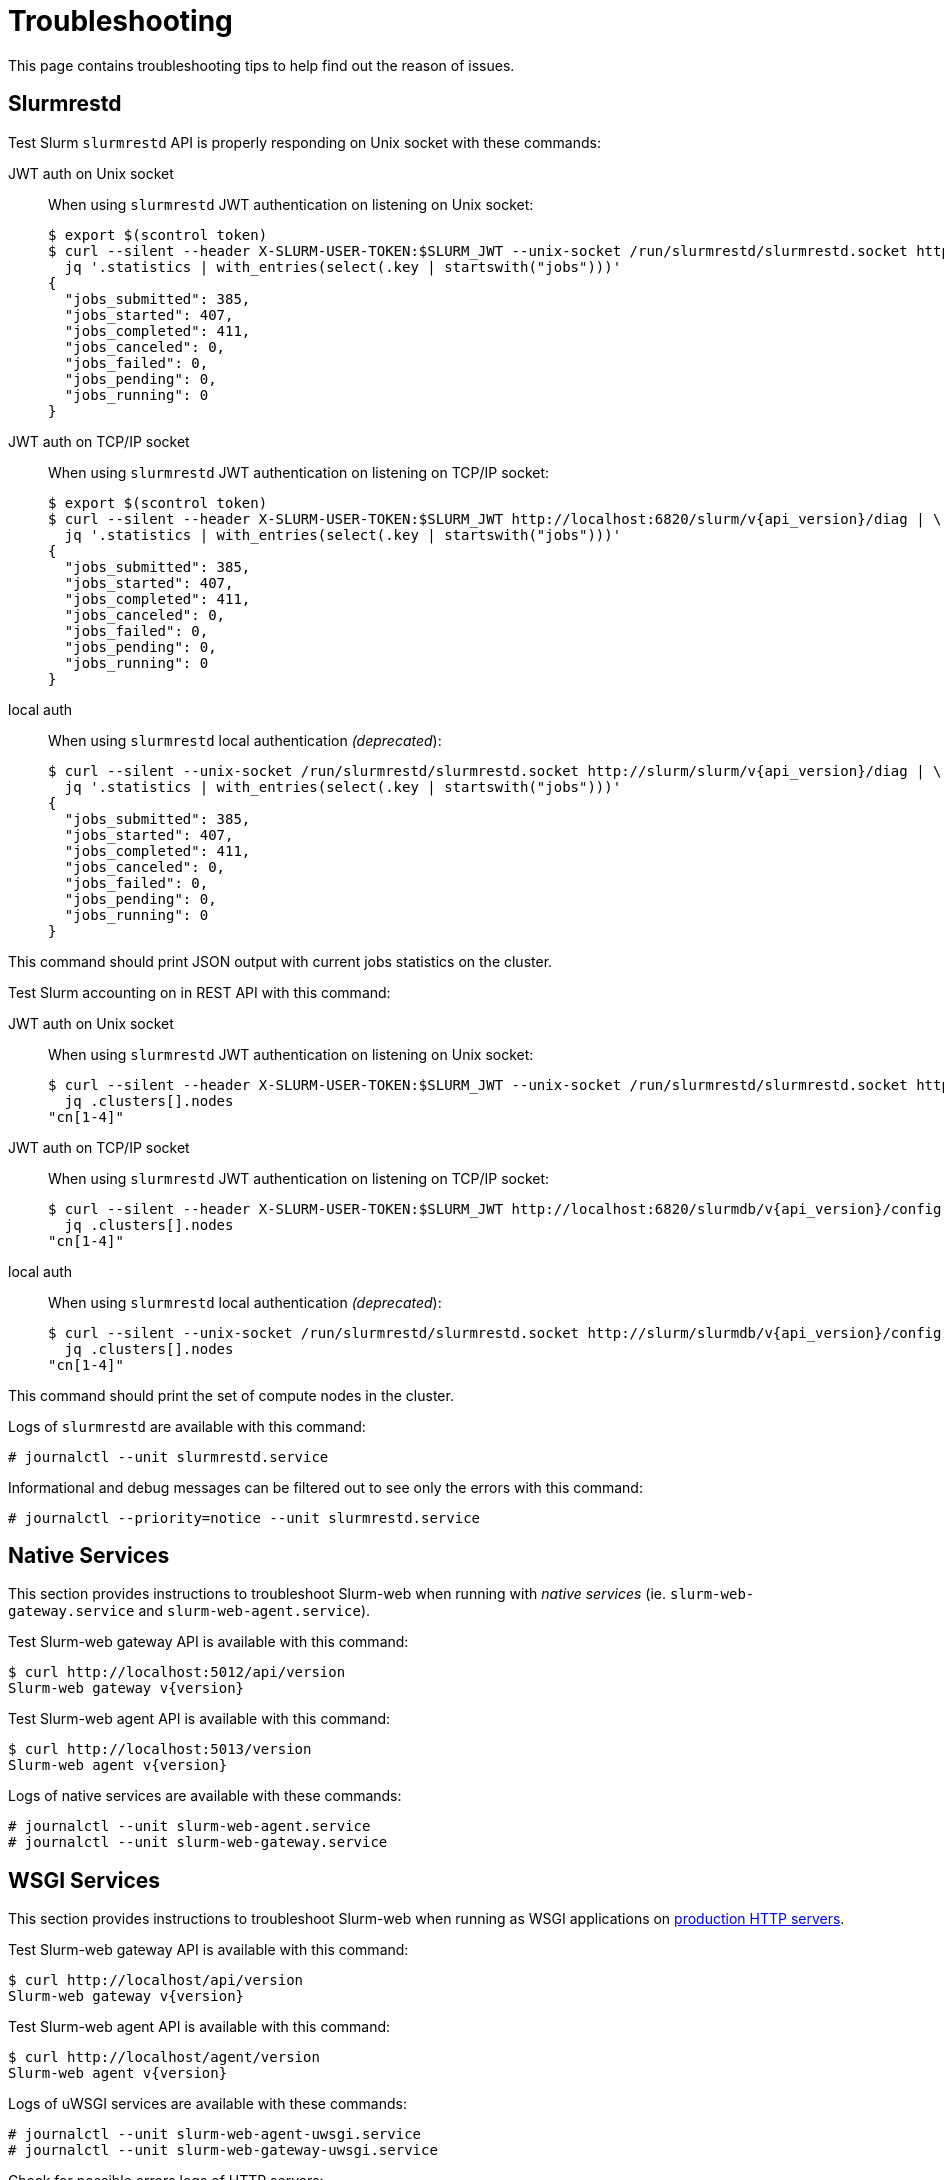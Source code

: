 = Troubleshooting
:slurm-api-version:

This page contains troubleshooting tips to help find out the reason of issues.

[#slurmrestd]
== Slurmrestd

Test Slurm `slurmrestd` API is properly responding on Unix socket with these
commands:

[tabs]
======
JWT auth on Unix socket::
+
====
When using `slurmrestd` JWT authentication on listening on Unix socket:

[source,console,subs=attributes]
----
$ export $(scontrol token)
$ curl --silent --header X-SLURM-USER-TOKEN:$SLURM_JWT --unix-socket /run/slurmrestd/slurmrestd.socket http://slurm/slurm/v{api_version}/diag | \
  jq '.statistics | with_entries(select(.key | startswith("jobs")))'
{
  "jobs_submitted": 385,
  "jobs_started": 407,
  "jobs_completed": 411,
  "jobs_canceled": 0,
  "jobs_failed": 0,
  "jobs_pending": 0,
  "jobs_running": 0
}
----
====

JWT auth on TCP/IP socket::
+
====
When using `slurmrestd` JWT authentication on listening on TCP/IP socket:

[source,console,subs=attributes]
----
$ export $(scontrol token)
$ curl --silent --header X-SLURM-USER-TOKEN:$SLURM_JWT http://localhost:6820/slurm/v{api_version}/diag | \
  jq '.statistics | with_entries(select(.key | startswith("jobs")))'
{
  "jobs_submitted": 385,
  "jobs_started": 407,
  "jobs_completed": 411,
  "jobs_canceled": 0,
  "jobs_failed": 0,
  "jobs_pending": 0,
  "jobs_running": 0
}
----
====

local auth::
+
====
When using `slurmrestd` local authentication _(deprecated_):

[source,console,subs=attributes]
----
$ curl --silent --unix-socket /run/slurmrestd/slurmrestd.socket http://slurm/slurm/v{api_version}/diag | \
  jq '.statistics | with_entries(select(.key | startswith("jobs")))'
{
  "jobs_submitted": 385,
  "jobs_started": 407,
  "jobs_completed": 411,
  "jobs_canceled": 0,
  "jobs_failed": 0,
  "jobs_pending": 0,
  "jobs_running": 0
}
----
====
======

This command should print JSON output with current jobs statistics on the
cluster.

Test Slurm accounting on in REST API with this command:

[tabs]
======
JWT auth on Unix socket::
+
====
When using `slurmrestd` JWT authentication on listening on Unix socket:

[source,console,subs=attributes]
----
$ curl --silent --header X-SLURM-USER-TOKEN:$SLURM_JWT --unix-socket /run/slurmrestd/slurmrestd.socket http://slurm/slurmdb/v{api_version}/config | \
  jq .clusters[].nodes
"cn[1-4]"
----
====

JWT auth on TCP/IP socket::
+
====
When using `slurmrestd` JWT authentication on listening on TCP/IP socket:

[source,console,subs=attributes]
----
$ curl --silent --header X-SLURM-USER-TOKEN:$SLURM_JWT http://localhost:6820/slurmdb/v{api_version}/config | \
  jq .clusters[].nodes
"cn[1-4]"
----
====

local auth::
+
====
When using `slurmrestd` local authentication _(deprecated_):

[source,console,subs=attributes]
----
$ curl --silent --unix-socket /run/slurmrestd/slurmrestd.socket http://slurm/slurmdb/v{api_version}/config | \
  jq .clusters[].nodes
"cn[1-4]"
----
====
======

This command should print the set of compute nodes in the cluster.

Logs of `slurmrestd` are available with this command:

[source,console]
----
# journalctl --unit slurmrestd.service
----

Informational and debug messages can be filtered out to see only the errors with
this command:

[source,console]
----
# journalctl --priority=notice --unit slurmrestd.service
----

[#native]
== Native Services

This section provides instructions to troubleshoot Slurm-web when running with
_native services_ (ie. `slurm-web-gateway.service` and
`slurm-web-agent.service`).

Test Slurm-web gateway API is available with this command:

[source,console,subs=attributes]
----
$ curl http://localhost:5012/api/version
Slurm-web gateway v{version}
----

Test Slurm-web agent API is available with this command:

[source,console,subs=attributes]
----
$ curl http://localhost:5013/version
Slurm-web agent v{version}
----

Logs of native services are available with these commands:

[source,console]
----
# journalctl --unit slurm-web-agent.service
# journalctl --unit slurm-web-gateway.service
----

[#wsgi]
== WSGI Services

This section provides instructions to troubleshoot Slurm-web when running as
WSGI applications on xref:conf:wsgi/index.adoc[production HTTP servers].

Test Slurm-web gateway API is available with this command:

[source,console,subs=attributes]
----
$ curl http://localhost/api/version
Slurm-web gateway v{version}
----

Test Slurm-web agent API is available with this command:

[source,console,subs=attributes]
----
$ curl http://localhost/agent/version
Slurm-web agent v{version}
----

Logs of uWSGI services are available with these commands:

[source,console]
----
# journalctl --unit slurm-web-agent-uwsgi.service
# journalctl --unit slurm-web-gateway-uwsgi.service
----

Check for possible errors logs of HTTP servers:

Nginx:: In file [.path]#`/var/log/nginx/error.log`#

Apache2::

* On Debian/Ubuntu: In file [.path]#`/var/log/apache2/error.log`#
* On RHEL (and compatible) and Fedora: [.path]#`/var/log/httpd/error_log`#

Caddy:: Run this command:
+
[source,console]
----
# journalctl --unit caddy.service
----

[#ldap]
== LDAP Settings

The command
xref:usage:manpages/slurm-web-ldap-check.adoc[`slurm-web-ldap-check`] is
automatically installed with Slurm-web gateway component. This is a utility to
validate xref:conf:conf/gateway.adoc#_ldap[LDAP settings] in gateway
configuration file.

Run this utility with this command:

[source,console]
----
# /usr/libexec/slurm-web/slurm-web-ldap-check
INFO ⸬ Running slurm-web-ldap-check
Found 10 user(s) in LDAP directory:
- sstevenson (Scott Stevenson) [users, admin]
- jwalls (Jennifer Walls) [users, biology]
- strevino (Samantha Trevino) [users, biology]
- cingram (Christopher Ingram) [users, biology]
- nlee (Nathan Lee) [users, biology]
- mdavis (Michael Davis) [users, physic, acoustic]
- mgardner (Micheal Gardner) [users, physic, acoustic]
- kthomas (Kevin Thomas) [users, physic, acoustic]
- clewis (Charles Lewis) [users, physic, optic]
- msantos (Michelle Santos) [users, physic, optic]
----

When LDAP is configured successfully, the command prints the list of users in
LDAP directory with their groups memberships, as visible by Slurm-web gateway.
In other cases, a message is printed to help diagnose the source of error.

More debug messages can be printed with these options:

[source,console]
----
# /usr/libexec/slurm-web/slurm-web-ldap-check --debug --debug-flags rfl
----

This notably adds all LDAP requests with filters sent to the LDAP server and
all intermediate results.

== Authorization Policy

To help understand roles and permissions granted by
xref:conf:policy.adoc[authorization policy] on clusters, users can go in
menu:Settings[Account] to view their permissions on clusters. For example:

image::screenshot_perms.png[]

In this example, the user _cingram_ is member of _users_ and _biology_ groups
in LDAP directory.

On cluster _emulator_, he is assigned roles _special_ and _user_ with
permissions on `view-jobs`, `view-qos` and `view-stats` actions.

On cluster _tiny_, he is assigned roles _admin_ and _users_ with permissions on
`view-accounts`, `view-jobs`, `view-nodes`, `view-partitions`, `view-qos`,
`view-reservations` and `view-stats` actions.
